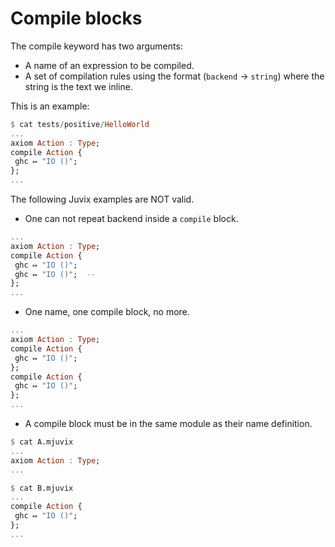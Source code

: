 * Compile blocks

The compile keyword has two arguments:

- A name of an expression to be compiled.
- A set of compilation rules using the format (=backend= → =string=)
  where the string is the text we inline.

This is an example:

#+begin_src haskell
$ cat tests/positive/HelloWorld
...
axiom Action : Type;
compile Action {
 ghc ↦ "IO ()";
};
...
#+end_src

The following Juvix examples are NOT valid.

- One can not repeat backend inside a =compile= block.

#+begin_src haskell
...
axiom Action : Type;
compile Action {
 ghc ↦ "IO ()";
 ghc ↦ "IO ()";  --
};
...
#+end_src

- One name, one compile block, no more.

#+begin_src haskell
...
axiom Action : Type;
compile Action {
 ghc ↦ "IO ()";
};
compile Action {
 ghc ↦ "IO ()";
};
...
#+end_src

- A compile block must be in the same module as their name definition.

#+begin_src haskell
$ cat A.mjuvix
...
axiom Action : Type;
...
#+end_src

#+begin_src haskell
$ cat B.mjuvix
...
compile Action {
 ghc ↦ "IO ()";
};
...
#+end_src
